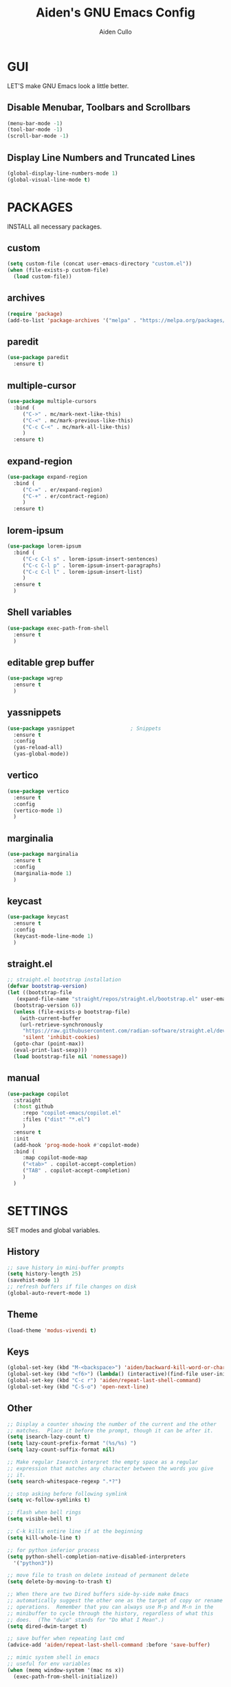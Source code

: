 #+TITLE: Aiden's GNU Emacs Config
#+AUTHOR: Aiden Cullo
#+DESCRIPTION: My personal Emacs config.
#+STARTUP: overview


* GUI
LET'S make GNU Emacs look a little better.

** Disable Menubar, Toolbars and Scrollbars
#+begin_src emacs-lisp
  (menu-bar-mode -1)
  (tool-bar-mode -1)
  (scroll-bar-mode -1)
#+end_src

** Display Line Numbers and Truncated Lines
#+begin_src emacs-lisp
  (global-display-line-numbers-mode 1)
  (global-visual-line-mode t)
#+end_src

* PACKAGES
INSTALL all necessary packages.

** custom
#+begin_src emacs-lisp
  (setq custom-file (concat user-emacs-directory "custom.el"))
  (when (file-exists-p custom-file)
    (load custom-file))
#+end_src

** archives
#+begin_src emacs-lisp
  (require 'package)
  (add-to-list 'package-archives '("melpa" . "https://melpa.org/packages/") t)
#+end_src

** paredit
#+begin_src emacs-lisp
  (use-package paredit
    :ensure t)
#+end_src

** multiple-cursor
#+begin_src emacs-lisp 
  (use-package multiple-cursors
    :bind (
	   ("C->" . mc/mark-next-like-this)
	   ("C-<" . mc/mark-previous-like-this)
	   ("C-c C-<" . mc/mark-all-like-this)
	   )
    :ensure t)
#+end_src
** expand-region
#+begin_src emacs-lisp 
  (use-package expand-region
    :bind (
	   ("C-=" . er/expand-region)
	   ("C-+" . er/contract-region)
	   )
    :ensure t)
#+end_src

** lorem-ipsum
#+begin_src emacs-lisp 
  (use-package lorem-ipsum
    :bind (
	   ("C-c C-l s" . lorem-ipsum-insert-sentences)
	   ("C-c C-l p" . lorem-ipsum-insert-paragraphs)
	   ("C-c C-l l" . lorem-ipsum-insert-list)
	   )
    :ensure t
    )
#+end_src

** Shell variables
#+begin_src emacs-lisp 
  (use-package exec-path-from-shell
    :ensure t
    )
#+end_src

** editable grep buffer

#+begin_src emacs-lisp 
  (use-package wgrep
    :ensure t
    )
#+end_src

** yassnippets

#+begin_src emacs-lisp 
  (use-package yasnippet                  ; Snippets
    :ensure t
    :config
    (yas-reload-all)
    (yas-global-mode))
#+end_src

** vertico
#+begin_src emacs-lisp 
  (use-package vertico
    :ensure t
    :config
    (vertico-mode 1)
    )
#+end_src

** marginalia
#+begin_src emacs-lisp 
  (use-package marginalia
    :ensure t
    :config
    (marginalia-mode 1)
    )
#+end_src

** keycast
#+begin_src emacs-lisp 
  (use-package keycast
    :ensure t
    :config
    (keycast-mode-line-mode 1)
    )
#+end_src

** straight.el
#+begin_src emacs-lisp 
  ;; straight.el bootstrap installation
  (defvar bootstrap-version)
  (let ((bootstrap-file
	 (expand-file-name "straight/repos/straight.el/bootstrap.el" user-emacs-directory))
	(bootstrap-version 6))
    (unless (file-exists-p bootstrap-file)
      (with-current-buffer
	  (url-retrieve-synchronously
	   "https://raw.githubusercontent.com/radian-software/straight.el/develop/install.el"
	   'silent 'inhibit-cookies)
	(goto-char (point-max))
	(eval-print-last-sexp)))
    (load bootstrap-file nil 'nomessage))
#+end_src

** manual
#+begin_src emacs-lisp
  (use-package copilot
    :straight
    (:host github
	   :repo "copilot-emacs/copilot.el"
	   :files ("dist" "*.el")
	   )
    :ensure t
    :init
    (add-hook 'prog-mode-hook #'copilot-mode)
    :bind (
	   :map copilot-mode-map
	   ("<tab>" . copilot-accept-completion)
	   ("TAB" . copilot-accept-completion)
	   )
    )
#+end_src

* SETTINGS
SET modes and global variables.

** History
#+begin_src emacs-lisp
  ;; save history in mini-buffer prompts
  (setq history-length 25)
  (savehist-mode 1)
  ;; refresh buffers if file changes on disk
  (global-auto-revert-mode 1)
#+end_src
** Theme
#+begin_src emacs-lisp
  (load-theme 'modus-vivendi t)
#+end_src

** Keys
#+begin_src emacs-lisp
  (global-set-key (kbd "M-<backspace>") 'aiden/backward-kill-word-or-chars)
  (global-set-key (kbd "<f6>") (lambda() (interactive)(find-file user-init-file)))
  (global-set-key (kbd "C-c r") 'aiden/repeat-last-shell-command)
  (global-set-key (kbd "C-S-o") 'open-next-line)

#+end_src

** Other
#+begin_src emacs-lisp
  ;; Display a counter showing the number of the current and the other
  ;; matches.  Place it before the prompt, though it can be after it.
  (setq isearch-lazy-count t)
  (setq lazy-count-prefix-format "(%s/%s) ")
  (setq lazy-count-suffix-format nil)

  ;; Make regular Isearch interpret the empty space as a regular
  ;; expression that matches any character between the words you give
  ;; it.
  (setq search-whitespace-regexp ".*?")

  ;; stop asking before following symlink
  (setq vc-follow-symlinks t)

  ;; flash when bell rings
  (setq visible-bell t)

  ;; C-k kills entire line if at the beginning
  (setq kill-whole-line t)

  ;; for python inferior process
  (setq python-shell-completion-native-disabled-interpreters
	'("python3"))

  ;; move file to trash on delete instead of permanent delete
  (setq delete-by-moving-to-trash t)

  ;; When there are two Dired buffers side-by-side make Emacs
  ;; automatically suggest the other one as the target of copy or rename
  ;; operations.  Remember that you can always use M-p and M-n in the
  ;; minibuffer to cycle through the history, regardless of what this
  ;; does.  (The "dwim" stands for "Do What I Mean".)
  (setq dired-dwim-target t)

  ;; save buffer when repeating last cmd
  (advice-add 'aiden/repeat-last-shell-command :before 'save-buffer)

  ;; mimic system shell in emacs
  ;; useful for env variables
  (when (memq window-system '(mac ns x))
    (exec-path-from-shell-initialize))
#+end_src

** BACKUP 
By default, Emacs creates automatic backups of files in their original directories, such "file.el" and the backup "file.el~".  This leads to a lot of clutter, so let's tell Emacs to put all backups that it creates in the =TRASH= directory.

#+begin_src emacs-lisp
  (setq backup-directory-alist '((".*" . "~/.local/share/Trash/files")))

#+end_src

** COMPANY
[[https://company-mode.github.io/][Company]] is a text completion framework for Emacs. The name stands for "complete anything".  Completion will start automatically after you type a few letters. Use M-n and M-p to select, <return> to complete or <tab> to complete the common part.

#+begin_src emacs-lisp
  (use-package company
    :defer 2
    :diminish
    :custom
    (company-begin-commands '(self-insert-command))
    (company-idle-delay .1)
    (company-minimum-prefix-length 2)
    (company-show-numbers t)
    (company-tooltip-align-annotations 't)
    (global-company-mode t))

#+end_src

Global and local mode settings

#+begin_src emacs-lisp  
  ;; vertico
  ;; (vertico-mode 1)
  ;; ;
					  ; marginalia
  ;; (marginalia-mode 1)
  ;; (
  ;;  repeat-mode 1)
  ;; ;
					  ; show last key-binding used
  ;; (keycast-mode-line-mode 1)
#+end_src
* FUNCTIONS
My custom functions

#+begin_src emacs-lisp  

  (defun open-next-line (n)
    (interactive "p")
    (end-of-line)
    (newline)
    )

  (defun aiden/backward-kill-word-or-chars ()
    "Delete the character or word before point."
    (interactive)
    (if (looking-back "\\w" 1)
	(backward-kill-word 1)
      (aiden/backward-kill-all-char)))

  (defun aiden/backward-kill-all-char ()
    "Delete the character or word before point."
    (interactive)
    (while (not (looking-back "\\w" 1))
      (backward-delete-char 1)))

  (defun aiden/python-shell-rerun ()
    "idek."
    (interactive)
    (set-buffer python-target)
    (aiden/my-python-shell-run))

  (eval-after-load "python"
    '(progn
       (print "evaluating python mode")
       (define-key python-mode-map (kbd "C-c C-c") 'aiden/my-python-shell-run)
       (define-key python-mode-map (kbd "C-c C-r") 'aiden/python-shell-rerun)))

  (defun aiden/my-python-shell-run ()
    "idek."
    (interactive)
    (progn
      (python-shell-restart)
      (sleep-for 0.5)
      (python-shell-send-buffer))
    (setq python-target (current-buffer)))

  (defun aiden/repeat-last-shell-command (&rest r)
    "Search and repeat last shell command."
    (interactive)
    (shell-command (cadr (assoc 'shell-command command-history))))
#+end_src

* HOOKS
builtin mode hooks.

#+begin_src emacs-lisp  
  (add-hook 'dired-mode-hook #'dired-hide-details-mode)
  ;; full screen on start-up
  (add-hook 'after-init-hook 'toggle-frame-fullscreen)
  ;; paredit
  (add-hook 'emacs-lisp-mode-hook       #'enable-paredit-mode)
  ;; (add-hook 'eval-expression-minibuffer-setup-hook #'enable-paredit-mode)
  (add-hook 'ielm-mode-hook             #'enable-paredit-mode)
  (add-hook 'lisp-mode-hook             #'enable-paredit-mode)
  (add-hook 'lisp-interaction-mode-hook #'enable-paredit-mode)
  (add-hook 'scheme-mode-hook           #'enable-paredit-mode)
#+end_src

